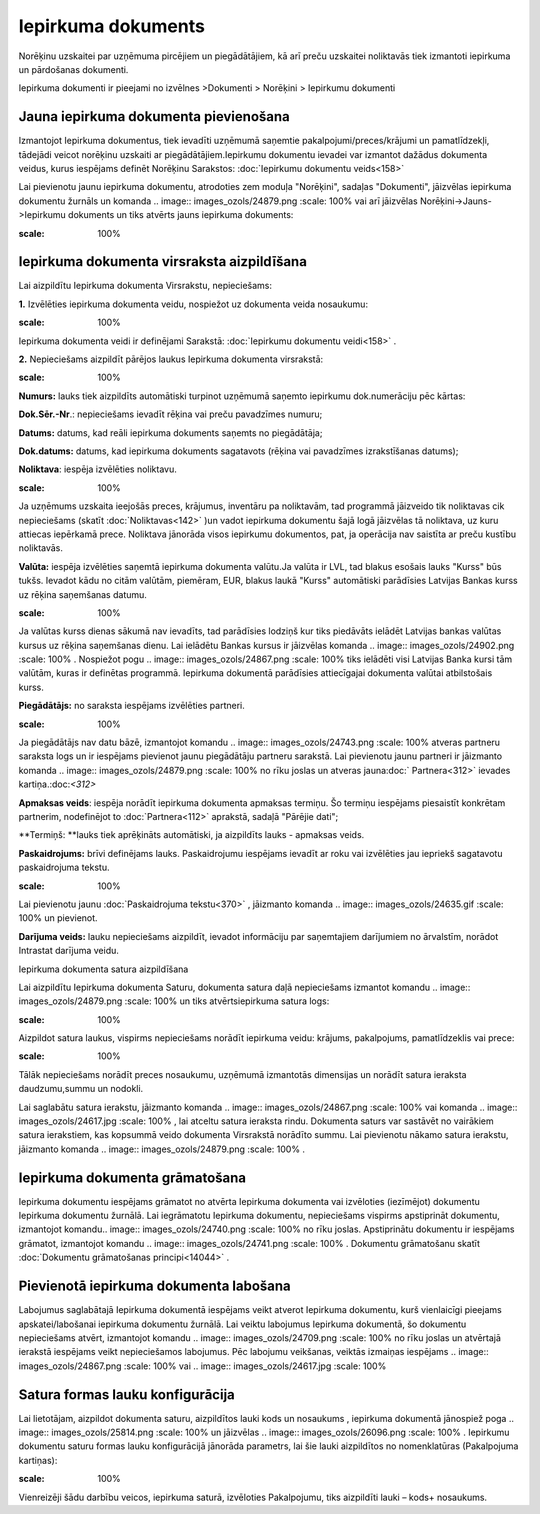.. 310 Iepirkuma dokuments*********************** 



Norēķinu uzskaitei par uzņēmuma pircējiem un piegādātājiem, kā arī
preču uzskaitei noliktavās tiek izmantoti iepirkuma un pārdošanas
dokumenti.

Iepirkuma dokumenti ir pieejami no izvēlnes >Dokumenti > Norēķini >
Iepirkumu dokumenti



Jauna iepirkuma dokumenta pievienošana
``````````````````````````````````````
Izmantojot Iepirkuma dokumentus, tiek ievadīti uzņēmumā saņemtie
pakalpojumi/preces/krājumi un pamatlīdzekļi, tādejādi veicot norēķinu
uzskaiti ar piegādātājiem.Iepirkumu dokumentu ievadei var izmantot
dažādus dokumenta veidus, kurus iespējams definēt Norēķinu Sarakstos:
:doc:`Iepirkumu dokumentu veids<158>`


Lai pievienotu jaunu iepirkuma dokumentu, atrodoties zem moduļa
"Norēķini", sadaļas "Dokumenti", jāizvēlas iepirkuma dokumentu žurnāls
un komanda .. image:: images_ozols/24879.png
:scale: 100%
vai arī jāizvēlas Norēķini->Jauns->Iepirkumu dokuments un tiks atvērts
jauns iepirkuma dokuments:


.. image:: images_ozols/26468.png
:scale: 100%





Iepirkuma dokumenta virsraksta aizpildīšana
```````````````````````````````````````````

Lai aizpildītu Iepirkuma dokumenta Virsrakstu, nepieciešams:



**1.** Izvēlēties iepirkuma dokumenta veidu, nospiežot uz dokumenta
veida nosaukumu:




.. image:: images_ozols/26469.png
:scale: 100%





Iepirkuma dokumenta veidi ir definējami Sarakstā: :doc:`Iepirkumu
dokumentu veidi<158>` .



**2.** Nepieciešams aizpildīt pārējos laukus Iepirkuma dokumenta
virsrakstā:




.. image:: images_ozols/26470.png
:scale: 100%





**Numurs:** lauks tiek aizpildīts automātiski turpinot uzņēmumā
saņemto iepirkumu dok.numerāciju pēc kārtas:

**Dok.Sēr.-Nr**.: nepieciešams ievadīt rēķina vai preču pavadzīmes
numuru;


**Datums:** datums, kad reāli iepirkuma dokuments saņemts no
piegādātāja;

**Dok.datums:** datums, kad iepirkuma dokuments sagatavots (rēķina vai
pavadzīmes izrakstīšanas datums);

**Noliktava**: iespēja izvēlēties noliktavu.


.. image:: images_ozols/24545.gif
:scale: 100%
Ja uzņēmums uzskaita ieejošās preces, krājumus, inventāru pa
noliktavām, tad programmā jāizveido tik noliktavas cik nepieciešams
(skatīt :doc:`Noliktavas<142>` )un vadot iepirkuma dokumentu šajā logā
jāizvēlas tā noliktava, uz kuru attiecas iepērkamā prece. Noliktava
jānorāda visos iepirkumu dokumentos, pat, ja operācija nav saistīta ar
preču kustību noliktavās.

**Valūta:** iespēja izvēlēties saņemtā iepirkuma dokumenta valūtu.Ja
valūta ir LVL, tad blakus esošais lauks "Kurss" būs tukšs. Ievadot
kādu no citām valūtām, piemēram, EUR, blakus laukā "Kurss" automātiski
parādīsies Latvijas Bankas kurss uz rēķina saņemšanas datumu.


.. image:: images_ozols/24545.gif
:scale: 100%
Ja valūtas kurss dienas sākumā nav ievadīts, tad parādīsies lodziņš
kur tiks piedāvāts ielādēt Latvijas bankas valūtas kursus uz rēķina
saņemšanas dienu. Lai ielādētu Bankas kursus ir jāizvēlas komanda ..
image:: images_ozols/24902.png
:scale: 100%
. Nospiežot pogu .. image:: images_ozols/24867.png
:scale: 100%
tiks ielādēti visi Latvijas Banka kursi tām valūtām, kuras ir
definētas programmā. Iepirkuma dokumentā parādīsies attiecīgajai
dokumenta valūtai atbilstošais kurss.



**Piegādātājs:** no saraksta iespējams izvēlēties partneri.


.. image:: images_ozols/24545.gif
:scale: 100%
Ja piegādātājs nav datu bāzē, izmantojot komandu .. image::
images_ozols/24743.png
:scale: 100%
atveras partneru saraksta logs un ir iespējams pievienot jaunu
piegādātāju partneru sarakstā. Lai pievienotu jaunu partneri ir
jāizmanto komanda .. image:: images_ozols/24879.png
:scale: 100%
no rīku joslas un atveras jauna:doc:` Partnera<312>` ievades
kartiņa.:doc:`<312>`

**Apmaksas veids**: iespēja norādīt iepirkuma dokumenta apmaksas
termiņu. Šo termiņu iespējams piesaistīt konkrētam partnerim,
nodefinējot to :doc:`Partnera<112>` aprakstā, sadaļā "Pārējie dati";

**Termiņš: **lauks tiek aprēķināts automātiski, ja aizpildīts lauks -
apmaksas veids.


**Paskaidrojums:** brīvi definējams lauks. Paskaidrojumu iespējams
ievadīt ar roku vai izvēlēties jau iepriekš sagatavotu paskaidrojuma
tekstu.

.. image:: images_ozols/24545.gif
:scale: 100%
Lai pievienotu jaunu :doc:`Paskaidrojuma tekstu<370>` , jāizmanto
komanda .. image:: images_ozols/24635.gif
:scale: 100%
un pievienot.

**Darījuma veids:** lauku nepieciešams aizpildīt, ievadot informāciju
par saņemtajiem darījumiem no ārvalstīm, norādot Intrastat darījuma
veidu.




Iepirkuma dokumenta satura aizpildīšana

Lai aizpildītu Iepirkuma dokumenta Saturu, dokumenta satura daļā
nepieciešams izmantot komandu .. image:: images_ozols/24879.png
:scale: 100%
un tiks atvērtsiepirkuma satura logs:




.. image:: images_ozols/26472.png
:scale: 100%






Aizpildot satura laukus, vispirms nepieciešams norādīt iepirkuma
veidu: krājums, pakalpojums, pamatlīdzeklis vai prece:




.. image:: images_ozols/26473.png
:scale: 100%





Tālāk nepieciešams norādīt preces nosaukumu, uzņēmumā izmantotās
dimensijas un norādīt satura ieraksta daudzumu,summu un nodokli.


Lai saglabātu satura ierakstu, jāizmanto komanda .. image::
images_ozols/24867.png
:scale: 100%
vai komanda .. image:: images_ozols/24617.jpg
:scale: 100%
, lai atceltu satura ieraksta rindu. Dokumenta saturs var sastāvēt no
vairākiem satura ierakstiem, kas kopsummā veido dokumenta Virsrakstā
norādīto summu. Lai pievienotu nākamo satura ierakstu, jāizmanto
komanda .. image:: images_ozols/24879.png
:scale: 100%
.



Iepirkuma dokumenta grāmatošana
```````````````````````````````

Iepirkuma dokumentu iespējams grāmatot no atvērta Iepirkuma dokumenta
vai izvēloties (iezīmējot) dokumentu Iepirkuma dokumentu žurnālā. Lai
iegrāmatotu Iepirkuma dokumentu, nepieciešams vispirms apstiprināt
dokumentu, izmantojot komandu.. image:: images_ozols/24740.png
:scale: 100%
no rīku joslas. Apstiprinātu dokumentu ir iespējams grāmatot,
izmantojot komandu .. image:: images_ozols/24741.png
:scale: 100%
. Dokumentu grāmatošanu skatīt :doc:`Dokumentu grāmatošanas
principi<14044>` .



Pievienotā iepirkuma dokumenta labošana
```````````````````````````````````````

Labojumus saglabātajā Iepirkuma dokumentā iespējams veikt atverot
Iepirkuma dokumentu, kurš vienlaicīgi pieejams apskatei/labošanai
iepirkuma dokumentu žurnālā. Lai veiktu labojumus Iepirkuma dokumentā,
šo dokumentu nepieciešams atvērt, izmantojot komandu .. image::
images_ozols/24709.png
:scale: 100%
no rīku joslas un atvērtajā ierakstā iespējams veikt nepieciešamos
labojumus. Pēc labojumu veikšanas, veiktās izmaiņas iespējams ..
image:: images_ozols/24867.png
:scale: 100%
vai .. image:: images_ozols/24617.jpg
:scale: 100%




Satura formas lauku konfigurācija
`````````````````````````````````

Lai lietotājam, aizpildot dokumenta saturu, aizpildītos lauki kods un
nosaukums , iepirkuma dokumentā jānospiež poga .. image::
images_ozols/25814.png
:scale: 100%
un jāizvēlas .. image:: images_ozols/26096.png
:scale: 100%
. Iepirkumu dokumentu saturu formas lauku konfigurācijā jānorāda
parametrs, lai šie lauki aizpildītos no nomenklatūras (Pakalpojuma
kartiņas):



.. image:: images_ozols/26097.png
:scale: 100%




Vienreizēji šādu darbību veicos, iepirkuma saturā, izvēloties
Pakalpojumu, tiks aizpildīti lauki – kods+ nosaukums.

 
